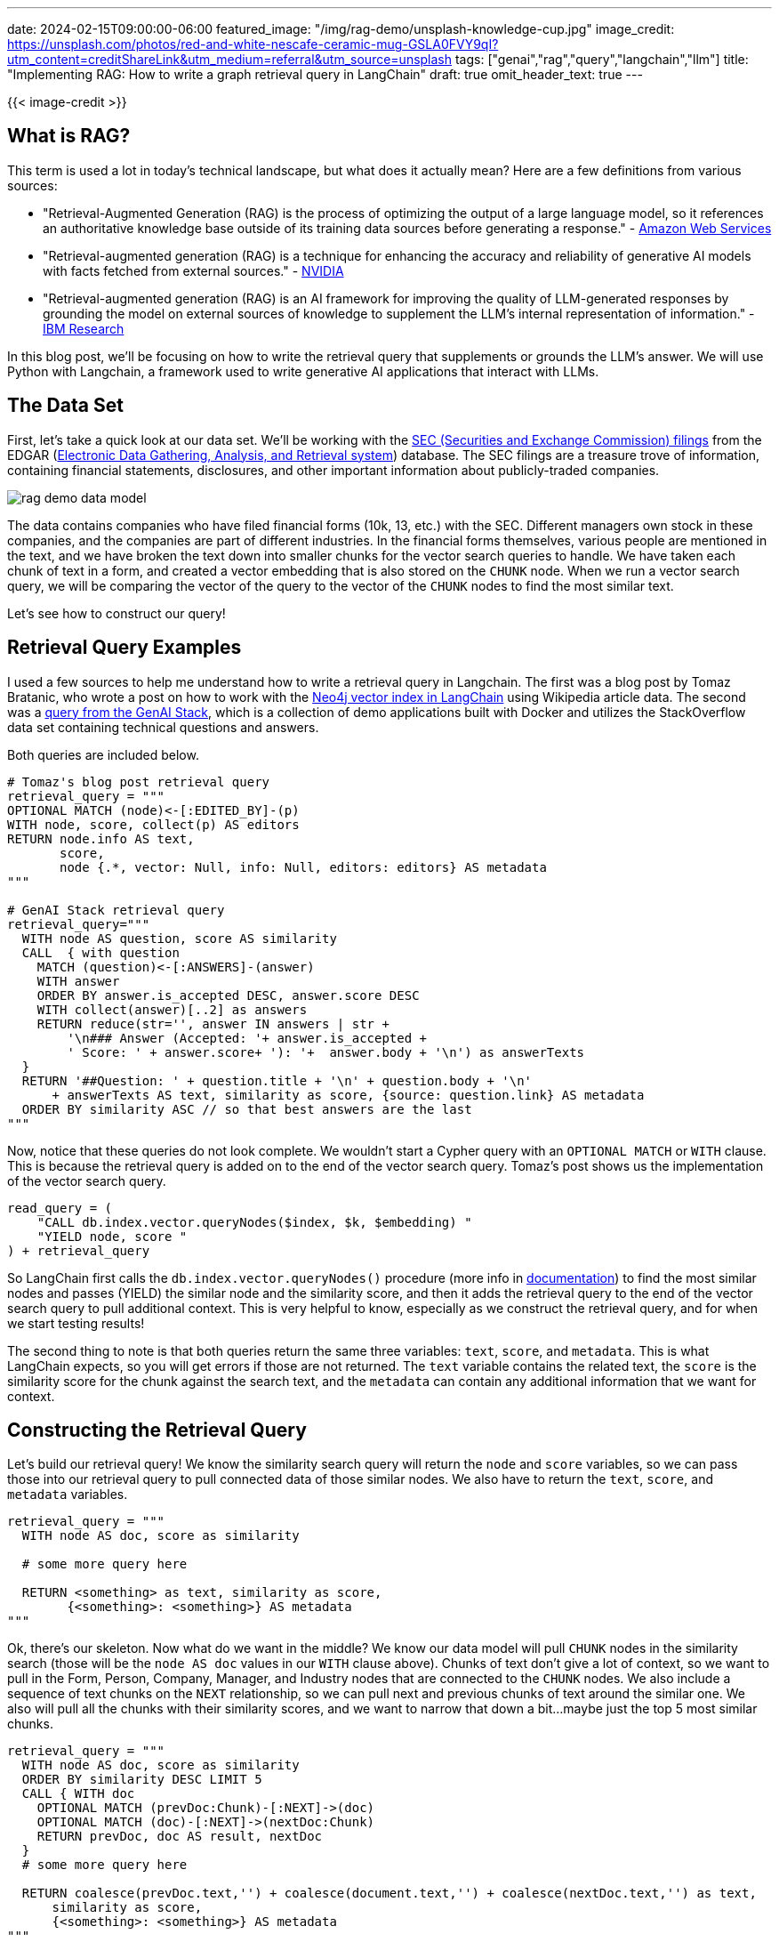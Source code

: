 ---
date: 2024-02-15T09:00:00-06:00
featured_image: "/img/rag-demo/unsplash-knowledge-cup.jpg"
image_credit: https://unsplash.com/photos/red-and-white-nescafe-ceramic-mug-GSLA0FVY9qI?utm_content=creditShareLink&utm_medium=referral&utm_source=unsplash
tags: ["genai","rag","query","langchain","llm"]
title: "Implementing RAG: How to write a graph retrieval query in LangChain"
draft: true
omit_header_text: true
---

{{< image-credit >}}

== What is RAG?

This term is used a lot in today's technical landscape, but what does it actually mean? Here are a few definitions from various sources:

* "Retrieval-Augmented Generation (RAG) is the process of optimizing the output of a large language model, so it references an authoritative knowledge base outside of its training data sources before generating a response." - https://aws.amazon.com/what-is/retrieval-augmented-generation/[Amazon Web Services]
* "Retrieval-augmented generation (RAG) is a technique for enhancing the accuracy and reliability of generative AI models with facts fetched from external sources." - https://blogs.nvidia.com/blog/what-is-retrieval-augmented-generation/[NVIDIA]
* "Retrieval-augmented generation (RAG) is an AI framework for improving the quality of LLM-generated responses by grounding the model on external sources of knowledge to supplement the LLM's internal representation of information." - https://research.ibm.com/blog/retrieval-augmented-generation-RAG[IBM Research]

In this blog post, we'll be focusing on how to write the retrieval query that supplements or grounds the LLM's answer. We will use Python with Langchain, a framework used to write generative AI applications that interact with LLMs.

== The Data Set

First, let's take a quick look at our data set. We'll be working with the https://corporatefinanceinstitute.com/resources/valuation/sec-filings/[SEC (Securities and Exchange Commission) filings^] from the EDGAR (https://www.sec.gov/edgar/about[Electronic Data Gathering, Analysis, and Retrieval system]) database. The SEC filings are a treasure trove of information, containing financial statements, disclosures, and other important information about publicly-traded companies.

image::/img/rag-demo/rag_demo_data_model.png[]

The data contains companies who have filed financial forms (10k, 13, etc.) with the SEC. Different managers own stock in these companies, and the companies are part of different industries. In the financial forms themselves, various people are mentioned in the text, and we have broken the text down into smaller chunks for the vector search queries to handle. We have taken each chunk of text in a form, and created a vector embedding that is also stored on the `CHUNK` node. When we run a vector search query, we will be comparing the vector of the query to the vector of the `CHUNK` nodes to find the most similar text.

Let's see how to construct our query!

== Retrieval Query Examples

I used a few sources to help me understand how to write a retrieval query in Langchain. The first was a blog post by Tomaz Bratanic, who wrote a post on how to work with the https://neo4j.com/developer-blog/neo4j-langchain-vector-index-implementation/[Neo4j vector index in LangChain^] using Wikipedia article data. The second was a https://github.com/docker/genai-stack/blob/main/chains.py#L149-L163[query from the GenAI Stack^], which is a collection of demo applications built with Docker and utilizes the StackOverflow data set containing technical questions and answers.

Both queries are included below.

[source,python]
----
# Tomaz's blog post retrieval query
retrieval_query = """
OPTIONAL MATCH (node)<-[:EDITED_BY]-(p)
WITH node, score, collect(p) AS editors
RETURN node.info AS text,
       score, 
       node {.*, vector: Null, info: Null, editors: editors} AS metadata
"""

# GenAI Stack retrieval query
retrieval_query="""
  WITH node AS question, score AS similarity
  CALL  { with question
    MATCH (question)<-[:ANSWERS]-(answer)
    WITH answer
    ORDER BY answer.is_accepted DESC, answer.score DESC
    WITH collect(answer)[..2] as answers
    RETURN reduce(str='', answer IN answers | str + 
        '\n### Answer (Accepted: '+ answer.is_accepted +
        ' Score: ' + answer.score+ '): '+  answer.body + '\n') as answerTexts
  } 
  RETURN '##Question: ' + question.title + '\n' + question.body + '\n' 
      + answerTexts AS text, similarity as score, {source: question.link} AS metadata
  ORDER BY similarity ASC // so that best answers are the last
"""
----

Now, notice that these queries do not look complete. We wouldn't start a Cypher query with an `OPTIONAL MATCH` or `WITH` clause. This is because the retrieval query is added on to the end of the vector search query. Tomaz's post shows us the implementation of the vector search query.

[source,python]
----
read_query = (
    "CALL db.index.vector.queryNodes($index, $k, $embedding) "
    "YIELD node, score "
) + retrieval_query
----

So LangChain first calls the `db.index.vector.queryNodes()` procedure (more info in https://neo4j.com/docs/cypher-manual/current/indexes/semantic-indexes/vector-indexes/[documentation^]) to find the most similar nodes and passes (YIELD) the similar node and the similarity score, and then it adds the retrieval query to the end of the vector search query to pull additional context. This is very helpful to know, especially as we construct the retrieval query, and for when we start testing results!

The second thing to note is that both queries return the same three variables: `text`, `score`, and `metadata`. This is what LangChain expects, so you will get errors if those are not returned. The `text` variable contains the related text, the `score` is the similarity score for the chunk against the search text, and the `metadata` can contain any additional information that we want for context.

== Constructing the Retrieval Query

Let's build our retrieval query! We know the similarity search query will return the `node` and `score` variables, so we can pass those into our retrieval query to pull connected data of those similar nodes. We also have to return the `text`, `score`, and `metadata` variables.

[source,python]
----
retrieval_query = """
  WITH node AS doc, score as similarity

  # some more query here

  RETURN <something> as text, similarity as score, 
        {<something>: <something>} AS metadata
"""
----

Ok, there's our skeleton. Now what do we want in the middle? We know our data model will pull `CHUNK` nodes in the similarity search (those will be the `node AS doc` values in our `WITH` clause above). Chunks of text don't give a lot of context, so we want to pull in the Form, Person, Company, Manager, and Industry nodes that are connected to the `CHUNK` nodes. We also include a sequence of text chunks on the `NEXT` relationship, so we can pull next and previous chunks of text around the similar one. We also will pull all the chunks with their similarity scores, and we want to narrow that down a bit...maybe just the top 5 most similar chunks.

[source,python]
----
retrieval_query = """
  WITH node AS doc, score as similarity
  ORDER BY similarity DESC LIMIT 5
  CALL { WITH doc
    OPTIONAL MATCH (prevDoc:Chunk)-[:NEXT]->(doc)
    OPTIONAL MATCH (doc)-[:NEXT]->(nextDoc:Chunk)
    RETURN prevDoc, doc AS result, nextDoc
  }
  # some more query here

  RETURN coalesce(prevDoc.text,'') + coalesce(document.text,'') + coalesce(nextDoc.text,'') as text,
      similarity as score, 
      {<something>: <something>} AS metadata
"""
----

Now we keep the 5 most similar chunks, then pull the previous and next chunks of text in the `CALL {}` subquery. We also change the `RETURN` to concatenate the text of the previous, current, and next chunks all into `text` variable. The https://neo4j.com/docs/cypher-manual/current/functions/scalar/#functions-coalesce[`coalesce()` function^] is used to handle null values, so if there is no previous or next chunk, it will just return an empty string.

Let's add a bit more context to pull in the other related entities in the graph.

[source,python]
----
retrieval_query = """
  WITH node AS doc, score as similarity
  ORDER BY similarity DESC LIMIT 5
  CALL { WITH doc
    OPTIONAL MATCH (prevDoc:Chunk)-[:NEXT]->(doc)
    OPTIONAL MATCH (doc)-[:NEXT]->(nextDoc:Chunk)
    RETURN prevDoc, doc AS result, nextDoc
  }
  WITH result, prevDoc, nextDoc, similarity
  CALL {
    WITH result
    OPTIONAL MATCH (result)-[:PART_OF]->(:Form)<-[:FILED]-(company:Company), (company)<-[:OWNS_STOCK_IN]-(manager:Manager)
    WITH result, company.name as companyName, apoc.text.join(collect(manager.managerName),';') as managers
    WHERE companyName IS NOT NULL OR managers > ""
    WITH result, companyName, managers
    ORDER BY result.score DESC
    RETURN result as document, result.score as popularity, companyName, managers
  }
  RETURN coalesce(prevDoc.text,'') + coalesce(document.text,'') + coalesce(nextDoc.text,'') as text,
      similarity as score, 
      {documentId: coalesce(document.chunkId,''), company: coalesce(companyName,''), managers: coalesce(managers,''), source: document.source} AS metadata
"""
----

The second `CALL {}` subquery pulls in any related `Form`, `Company`, and `Manager` nodes (if they exist, `OPTIONAL MATCH`). We collect the managers into a list and ensure the company name and manager list are not null or empty. We then order the results by a score (doesn't currently provide value, but could track how many times the doc has been retrieved). 

Since only the text, score, and metadata properties get returned, we will need to map these extra values (`documentId`, `company`, and `managers`) in the metadata dictionary field. This means updating the final `RETURN` statement to include those.

== Wrapping Up!

In this post, we looked at what RAG is and how retrieval queries work in LangChain. We also looked at a few examples of Cypher retrieval queries for Neo4j and constructed our own. We used the SEC filings data set for our query, and saw the how to pull extra context and return it mapped to the three properties LangChain expects.

If you are building or interested in more Generative AI content, check out the resources linked below. Happy coding!

== Resources

* Demo application: https://dev.neo4j.com/rag-demo[Demo project that uses this retrieval query^]
* Github repository: https://github.com/neo4j-examples/rag-demo[Code for demo app that includes retrieval query^]
* Documentation: https://python.langchain.com/docs/integrations/vectorstores/neo4jvector[LangChain for Neo4j vector store^]
* Free online courses: https://graphacademy.neo4j.com/categories/llms/[Graphacademy: LLMs + Neo4j^]